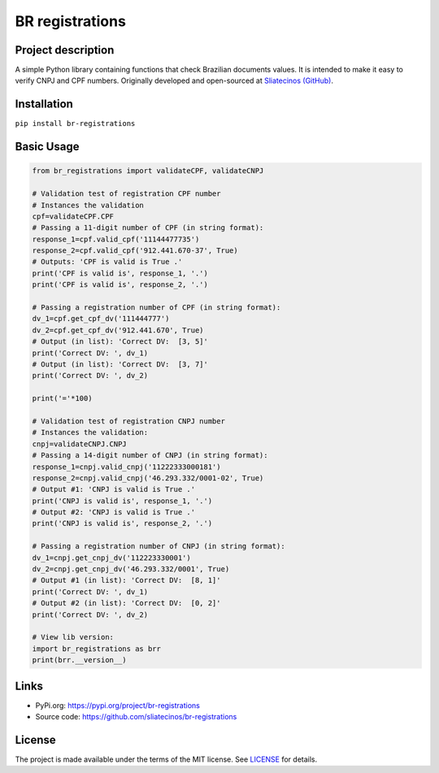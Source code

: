.. _BR-registrations:

BR registrations
================
|build-status|

.. |build-status| image:: https://img.shields.io/github/license/sliatecinos/br_registrations?style=plastic
    :alt: GitHub license   
    :target: https://github.com/sliatecinos/br_registrations/blob/master/LICENSE.txt


**Project description**
-----------------------
.. begin-docs

A simple Python library containing functions that check Brazilian documents values. It is intended to make it easy to verify CNPJ and CPF numbers.
Originally developed and open-sourced at `Sliatecinos (GitHub) <https://github.com/sliatecinos>`_.


**Installation**
----------------
.. begin-installation

``pip install br-registrations``

.. end-installation

**Basic Usage**
---------------
.. begin-usage

.. code:: python

    from br_registrations import validateCPF, validateCNPJ

    # Validation test of registration CPF number
    # Instances the validation
    cpf=validateCPF.CPF
    # Passing a 11-digit number of CPF (in string format):
    response_1=cpf.valid_cpf('11144477735')
    response_2=cpf.valid_cpf('912.441.670-37', True)
    # Outputs: 'CPF is valid is True .'
    print('CPF is valid is', response_1, '.')
    print('CPF is valid is', response_2, '.')

    # Passing a registration number of CPF (in string format):
    dv_1=cpf.get_cpf_dv('111444777')
    dv_2=cpf.get_cpf_dv('912.441.670', True)
    # Output (in list): 'Correct DV:  [3, 5]'
    print('Correct DV: ', dv_1)
    # Output (in list): 'Correct DV:  [3, 7]'
    print('Correct DV: ', dv_2)

    print('='*100)

    # Validation test of registration CNPJ number
    # Instances the validation:
    cnpj=validateCNPJ.CNPJ
    # Passing a 14-digit number of CNPJ (in string format):
    response_1=cnpj.valid_cnpj('11222333000181')
    response_2=cnpj.valid_cnpj('46.293.332/0001-02', True)
    # Output #1: 'CNPJ is valid is True .'
    print('CNPJ is valid is', response_1, '.')
    # Output #2: 'CNPJ is valid is True .'
    print('CNPJ is valid is', response_2, '.')

    # Passing a registration number of CNPJ (in string format):
    dv_1=cnpj.get_cnpj_dv('112223330001')
    dv_2=cnpj.get_cnpj_dv('46.293.332/0001', True)
    # Output #1 (in list): 'Correct DV:  [8, 1]'
    print('Correct DV: ', dv_1)
    # Output #2 (in list): 'Correct DV:  [0, 2]'
    print('Correct DV: ', dv_2)

    # View lib version:
    import br_registrations as brr
    print(brr.__version__)

.. end-usage

Links
-----
* PyPi.org: `https://pypi.org/project/br-registrations <https://pypi.org/project/br-registrations/>`_

* Source code: `https://github.com/sliatecinos/br-registrations <BR-registrations_>`__

License
-------

The project is made available under the terms of the MIT license.  See `LICENSE <./LICENSE>`_ for details.

.. end-docs
